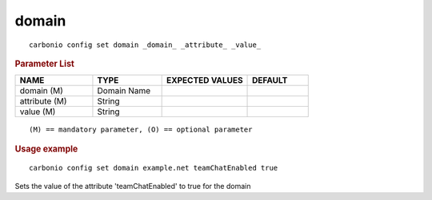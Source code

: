 .. SPDX-FileCopyrightText: 2022 Zextras <https://www.zextras.com/>
..
.. SPDX-License-Identifier: CC-BY-NC-SA-4.0

.. _carbonio_config_set_domain:

************
domain
************

::

   carbonio config set domain _domain_ _attribute_ _value_ 


.. rubric:: Parameter List

.. list-table::
   :widths: 19 17 21 15
   :header-rows: 1

   * - NAME
     - TYPE
     - EXPECTED VALUES
     - DEFAULT
   * - domain (M)
     - Domain Name
     - 
     - 
   * - attribute (M)
     - String
     - 
     - 
   * - value (M)
     - String
     - 
     - 

::

   (M) == mandatory parameter, (O) == optional parameter



.. rubric:: Usage example


::

   carbonio config set domain example.net teamChatEnabled true



Sets the value of the attribute 'teamChatEnabled' to true for the domain
